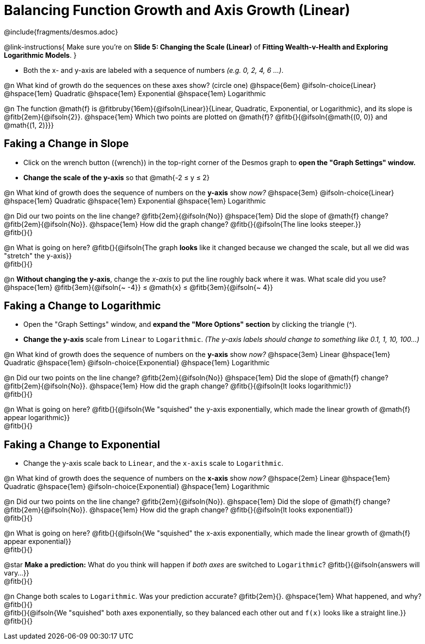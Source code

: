 = Balancing Function Growth and Axis Growth (Linear)

++++
<style>
/* Shrink vertical spacing on fitbs, and allow them to be smaller than normal */
.fitb, .fitbruby{padding-top: 1rem; min-width: unset !important; }
</style>
++++

////
- Import Desmos Styles
-
- This includes some inline CSS which loads the Desmos font,
- which includes special glyphs used for icons on Desmos.com
-
- It also defines the classname '.desmosbutton', which is used
- to style all demos glyphs
-
- Finally, it defines AsciiDoc variables for glyphs we use:
- {points}
- {caret}
- {magnifying}
- {wrench}
-
- Here's an example of using these:
- This is a wrench icon in desmos: [.desmosbutton]#{wrench}#
////

@include{fragments/desmos.adoc}

@link-instructions{
Make sure you're on *Slide 5: Changing the Scale (Linear)* of *Fitting Wealth-v-Health and Exploring Logarithmic Models*.
}

- Both the x- and y-axis are labeled with a sequence of numbers _(e.g. 0, 2, 4, 6 ...)_. 

@n What kind of growth do the sequences on these axes show? (circle one) @hspace{6em}
@ifsoln-choice{Linear} 		@hspace{1em}
Quadratic 					@hspace{1em}
Exponential 				@hspace{1em}
Logarithmic

@n The function @math{f} is @fitbruby{16em}{@ifsoln{Linear}}{Linear, Quadratic, Exponential, or Logarithmic}, and its slope is @fitb{2em}{@ifsoln{2}}. @hspace{1em} Which two points are plotted on @math{f}? @fitb{}{@ifsoln{@math{(0, 0)} and @math{(1, 2)}}}

== Faking a Change in Slope

- Click on the wrench button ([.desmosbutton]#{wrench}#) in the top-right corner of the Desmos graph to *open the "Graph Settings" window.*
- *Change the scale of the y-axis* so that @math{-2 ≤ y ≤ 2}

@n What kind of growth does the sequence of numbers on the *y-axis* show _now?_ @hspace{3em}
@ifsoln-choice{Linear} 		@hspace{1em}
Quadratic 					@hspace{1em}
Exponential 				@hspace{1em}
Logarithmic

@n Did our two points on the line change? @fitb{2em}{@ifsoln{No}} @hspace{1em} Did the slope of @math{f} change? @fitb{2em}{@ifsoln{No}}. @hspace{1em} How did the graph change? @fitb{}{@ifsoln{The line looks steeper.}} + 
@fitb{}{}

@n What is going on here? @fitb{}{@ifsoln{The graph *looks* like it changed because we changed the scale, but all we did was "stretch" the y-axis}} +
@fitb{}{}

@n *Without changing the y-axis*, change the _x-axis_ to put the line roughly back where it was. What scale did you use? @hspace{1em} @fitb{3em}{@ifsoln{~ -4}} ≤ @math{x} ≤ @fitb{3em}{@ifsoln{~ 4}}

== Faking a Change to Logarithmic

- Open the "Graph Settings" window, and *expand the "More Options" section* by clicking the triangle ([.desmosbutton]#{caret}#).
- *Change the y-axis* scale from `Linear` to `Logarithmic`. _(The y-axis labels should change to something like 0.1, 1, 10, 100...)_

@n What kind of growth does the sequence of numbers on the *y-axis* show _now?_ @hspace{3em}
Linear 						@hspace{1em}
Quadratic 					@hspace{1em}
@ifsoln-choice{Exponential} @hspace{1em}
Logarithmic

@n Did our two points on the line change? @fitb{2em}{@ifsoln{No}} @hspace{1em} Did the slope of @math{f} change? @fitb{2em}{@ifsoln{No}}. @hspace{1em} How did the graph change? @fitb{}{@ifsoln{It looks logarithmic!}} + 
@fitb{}{}

@n What is going on here? @fitb{}{@ifsoln{We "squished" the y-axis exponentially, which made the linear growth of @math{f} appear logarithmic}} +
@fitb{}{}

== Faking a Change to Exponential

- Change the y-axis scale back to `Linear`, and the `x-axis` scale to `Logarithmic`.

@n What kind of growth does the sequence of numbers on the *x-axis* show _now?_ @hspace{2em}
Linear 						@hspace{1em}
Quadratic 					@hspace{1em}
@ifsoln-choice{Exponential} @hspace{1em}
Logarithmic

@n Did our two points on the line change? @fitb{2em}{@ifsoln{No}}. @hspace{1em} Did the slope of @math{f} change? @fitb{2em}{@ifsoln{No}}. @hspace{1em} How did the graph change? @fitb{}{@ifsoln{It looks exponential!}} + 
@fitb{}{}

@n What is going on here? @fitb{}{@ifsoln{We "squished" the x-axis exponentially, which made the linear growth of @math{f} appear exponential}} +
@fitb{}{}

@star *Make a prediction:* What do you think will happen if _both axes_ are switched to `Logarithmic`? @fitb{}{@ifsoln{answers will vary...}} +
@fitb{}{}

@n Change both scales to `Logarithmic`. Was your prediction accurate? @fitb{2em}{}. @hspace{1em} What happened, and why? @fitb{}{} +
@fitb{}{@ifsoln{We "squished" both axes exponentially, so they balanced each other out and `f(x)` looks like a straight line.}} +
@fitb{}{}


